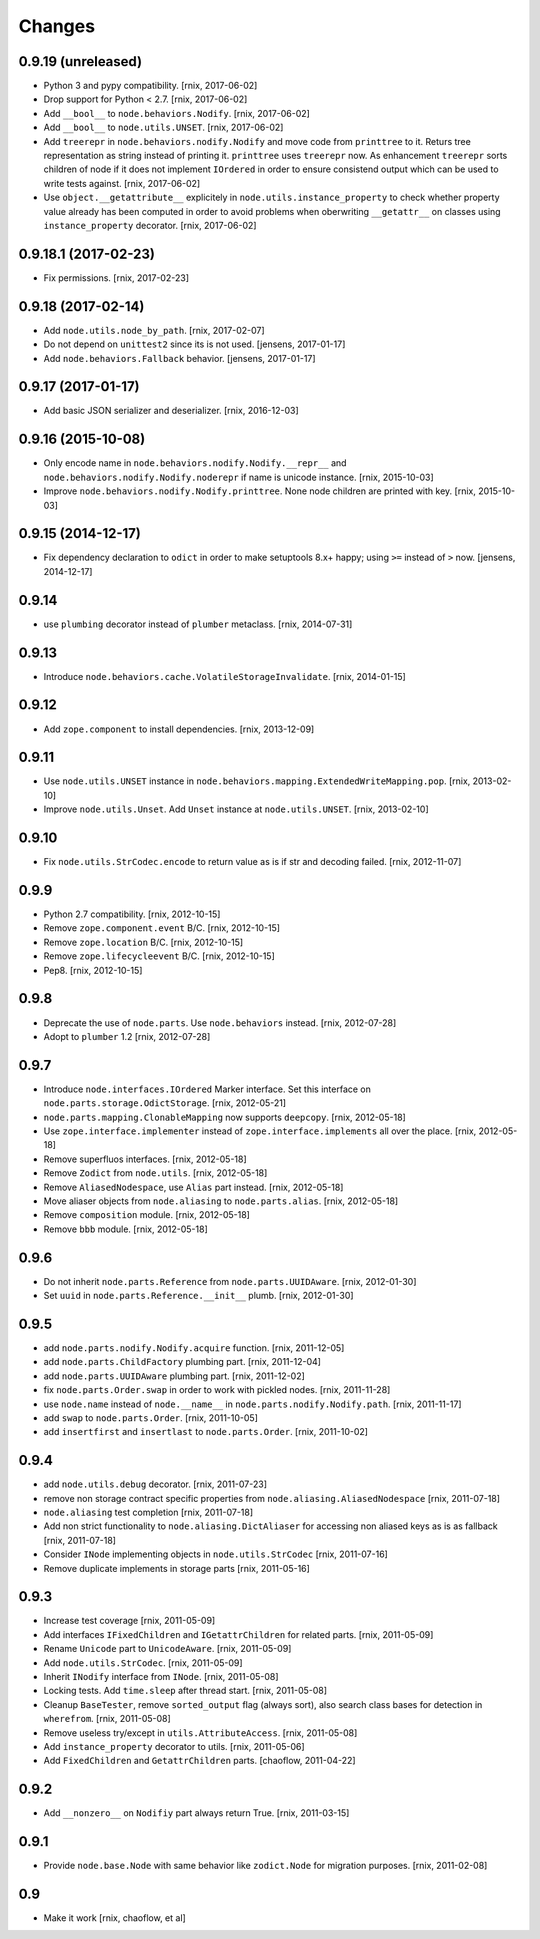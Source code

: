 
Changes
=======

0.9.19 (unreleased)
-------------------

- Python 3 and pypy compatibility.
  [rnix, 2017-06-02]

- Drop support for Python < 2.7.
  [rnix, 2017-06-02]

- Add ``__bool__`` to ``node.behaviors.Nodify``.
  [rnix, 2017-06-02]

- Add ``__bool__`` to ``node.utils.UNSET``.
  [rnix, 2017-06-02]

- Add ``treerepr`` in ``node.behaviors.nodify.Nodify`` and move code from
  ``printtree`` to it. Returs tree representation as string instead of printing
  it. ``printtree`` uses ``treerepr`` now. As enhancement ``treerepr`` sorts
  children of node if it does not implement ``IOrdered`` in order to ensure
  consistend output which can be used to write tests against.
  [rnix, 2017-06-02]

- Use ``object.__getattribute__`` explicitely in
  ``node.utils.instance_property`` to check whether property value already has
  been computed in order to avoid problems when oberwriting ``__getattr__``
  on classes using ``instance_property`` decorator.
  [rnix, 2017-06-02]


0.9.18.1 (2017-02-23)
---------------------

- Fix permissions.
  [rnix, 2017-02-23]


0.9.18 (2017-02-14)
-------------------

- Add ``node.utils.node_by_path``.
  [rnix, 2017-02-07]

- Do not depend on ``unittest2`` since its is not used.
  [jensens, 2017-01-17]

- Add ``node.behaviors.Fallback`` behavior.
  [jensens, 2017-01-17]


0.9.17 (2017-01-17)
-------------------

- Add basic JSON serializer and deserializer.
  [rnix, 2016-12-03]


0.9.16 (2015-10-08)
-------------------

- Only encode name in ``node.behaviors.nodify.Nodify.__repr__`` and
  ``node.behaviors.nodify.Nodify.noderepr`` if name is unicode instance.
  [rnix, 2015-10-03]

- Improve ``node.behaviors.nodify.Nodify.printtree``. None node children are
  printed with key.
  [rnix, 2015-10-03]


0.9.15 (2014-12-17)
-------------------

- Fix dependency declaration to ``odict`` in order to make setuptools 8.x+
  happy; using ``>=`` instead of ``>`` now.
  [jensens, 2014-12-17]


0.9.14
------

- use ``plumbing`` decorator instead of ``plumber`` metaclass.
  [rnix, 2014-07-31]


0.9.13
------

- Introduce ``node.behaviors.cache.VolatileStorageInvalidate``.
  [rnix, 2014-01-15]


0.9.12
------

- Add ``zope.component`` to install dependencies.
  [rnix, 2013-12-09]


0.9.11
------

- Use ``node.utils.UNSET`` instance in
  ``node.behaviors.mapping.ExtendedWriteMapping.pop``.
  [rnix, 2013-02-10]

- Improve ``node.utils.Unset``. Add ``Unset`` instance at
  ``node.utils.UNSET``.
  [rnix, 2013-02-10]


0.9.10
------

- Fix ``node.utils.StrCodec.encode`` to return value as is if str and decoding
  failed.
  [rnix, 2012-11-07]


0.9.9
-----

- Python 2.7 compatibility.
  [rnix, 2012-10-15]

- Remove ``zope.component.event`` B/C.
  [rnix, 2012-10-15]

- Remove ``zope.location`` B/C.
  [rnix, 2012-10-15]

- Remove ``zope.lifecycleevent`` B/C.
  [rnix, 2012-10-15]

- Pep8.
  [rnix, 2012-10-15]


0.9.8
-----

- Deprecate the use of ``node.parts``. Use ``node.behaviors`` instead.
  [rnix, 2012-07-28]

- Adopt to ``plumber`` 1.2
  [rnix, 2012-07-28]


0.9.7
-----

- Introduce ``node.interfaces.IOrdered`` Marker interface. Set this interface
  on ``node.parts.storage.OdictStorage``.
  [rnix, 2012-05-21]

- ``node.parts.mapping.ClonableMapping`` now supports ``deepcopy``.
  [rnix, 2012-05-18]

- Use ``zope.interface.implementer`` instead of ``zope.interface.implements``
  all over the place.
  [rnix, 2012-05-18]

- Remove superfluos interfaces.
  [rnix, 2012-05-18]

- Remove ``Zodict`` from ``node.utils``.
  [rnix, 2012-05-18]

- Remove ``AliasedNodespace``, use ``Alias`` part instead.
  [rnix, 2012-05-18]

- Move aliaser objects from ``node.aliasing`` to ``node.parts.alias``.
  [rnix, 2012-05-18]

- Remove ``composition`` module.
  [rnix, 2012-05-18]

- Remove ``bbb`` module.
  [rnix, 2012-05-18]


0.9.6
-----

- Do not inherit ``node.parts.Reference`` from ``node.parts.UUIDAware``.
  [rnix, 2012-01-30]

- Set ``uuid`` in ``node.parts.Reference.__init__`` plumb.
  [rnix, 2012-01-30]


0.9.5
-----

- add ``node.parts.nodify.Nodify.acquire`` function.
  [rnix, 2011-12-05]

- add ``node.parts.ChildFactory`` plumbing part.
  [rnix, 2011-12-04]

- add ``node.parts.UUIDAware`` plumbing part.
  [rnix, 2011-12-02]

- fix ``node.parts.Order.swap`` in order to work with pickled nodes.
  [rnix, 2011-11-28]

- use ``node.name`` instead of ``node.__name__`` in
  ``node.parts.nodify.Nodify.path``.
  [rnix, 2011-11-17]

- add ``swap`` to  ``node.parts.Order``.
  [rnix, 2011-10-05]

- add ``insertfirst`` and ``insertlast`` to ``node.parts.Order``.
  [rnix, 2011-10-02]


0.9.4
-----

- add ``node.utils.debug`` decorator.
  [rnix, 2011-07-23]

- remove non storage contract specific properties from
  ``node.aliasing.AliasedNodespace``
  [rnix, 2011-07-18]

- ``node.aliasing`` test completion
  [rnix, 2011-07-18]

- Add non strict functionality to ``node.aliasing.DictAliaser`` for accessing
  non aliased keys as is as fallback
  [rnix, 2011-07-18]

- Consider ``INode`` implementing objects in ``node.utils.StrCodec``
  [rnix, 2011-07-16]

- Remove duplicate implements in storage parts
  [rnix, 2011-05-16]


0.9.3
-----

- Increase test coverage
  [rnix, 2011-05-09]

- Add interfaces ``IFixedChildren`` and ``IGetattrChildren`` for related parts.
  [rnix, 2011-05-09]

- Rename ``Unicode`` part to ``UnicodeAware``.
  [rnix, 2011-05-09]

- Add ``node.utils.StrCodec``.
  [rnix, 2011-05-09]

- Inherit ``INodify`` interface from ``INode``.
  [rnix, 2011-05-08]

- Locking tests. Add ``time.sleep`` after thread start.
  [rnix, 2011-05-08]

- Cleanup ``BaseTester``, remove ``sorted_output`` flag (always sort), also
  search class bases for detection in ``wherefrom``.
  [rnix, 2011-05-08]

- Remove useless try/except in ``utils.AttributeAccess``.
  [rnix, 2011-05-08]

- Add ``instance_property`` decorator to utils.
  [rnix, 2011-05-06]

- Add ``FixedChildren`` and ``GetattrChildren`` parts.
  [chaoflow, 2011-04-22]


0.9.2
-----

- Add ``__nonzero__`` on ``Nodifiy`` part always return True.
  [rnix, 2011-03-15]


0.9.1
-----

- Provide ``node.base.Node`` with same behavior like ``zodict.Node`` for
  migration purposes.
  [rnix, 2011-02-08]


0.9
---

- Make it work [rnix, chaoflow, et al]
